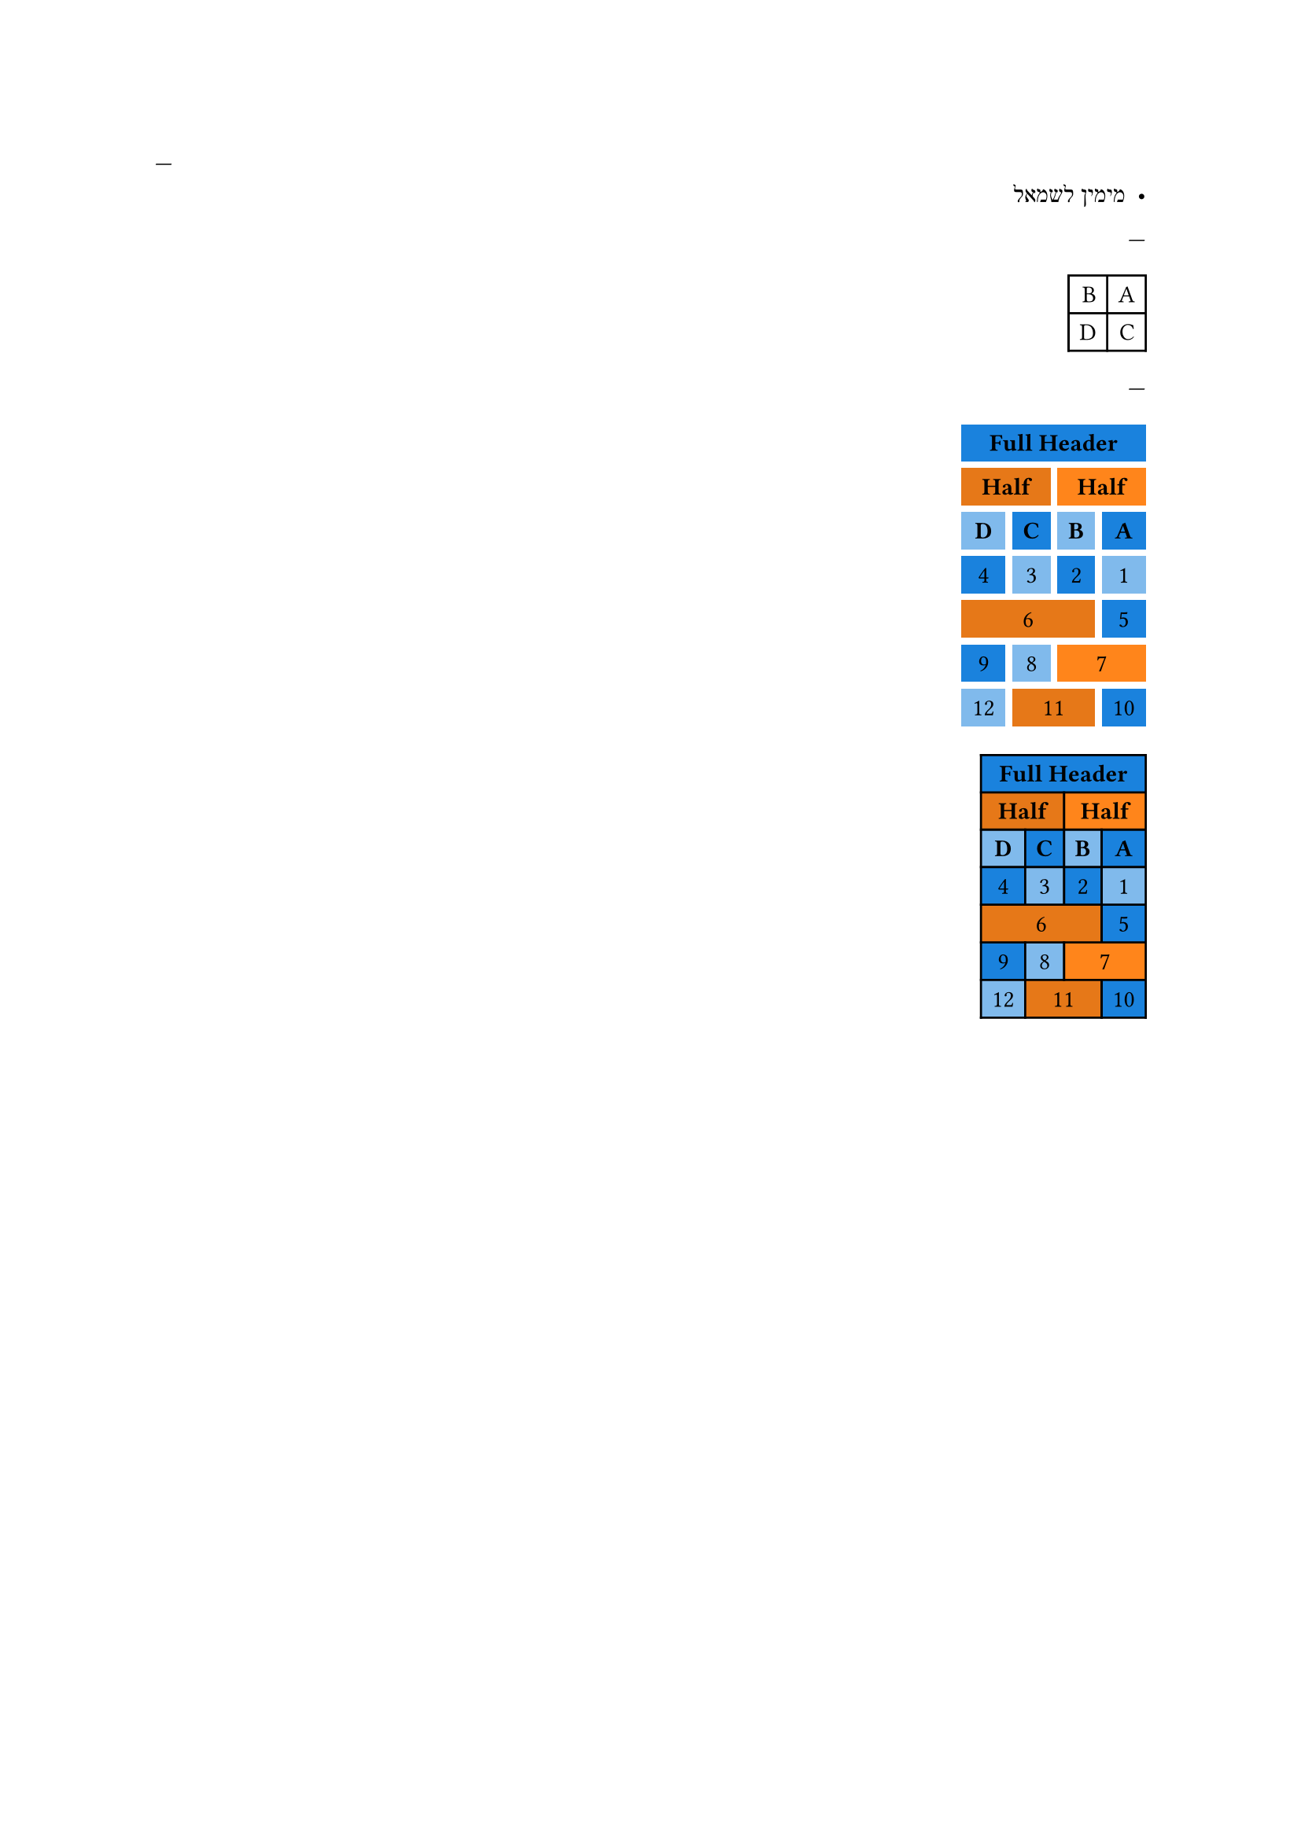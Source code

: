 // Test RTL grid.

---
#set text(dir: rtl)
- מימין לשמאל

---
#set text(dir: rtl)
#table(columns: 2)[A][B][C][D]

---
// Test interaction between RTL and colspans
#set text(dir: rtl)
#grid(
  columns: 4,
  fill: (x, y) => if calc.odd(x + y) { blue.lighten(50%) } else { blue.lighten(10%) },
  inset: 5pt,
  align: center,
  gutter: 3pt,
  grid.cell(colspan: 4)[*Full Header*],
  grid.cell(colspan: 2, fill: orange)[*Half*],
  grid.cell(colspan: 2, fill: orange.darken(10%))[*Half*],
  [*A*], [*B*], [*C*], [*D*],
  [1], [2], [3], [4],
  [5], grid.cell(colspan: 3, fill: orange.darken(10%))[6],
  grid.cell(colspan: 2, fill: orange)[7], [8], [9],
  [10], grid.cell(colspan: 2, fill: orange.darken(10%))[11], [12]
)

#table(
  columns: 4,
  fill: (x, y) => if calc.odd(x + y) { blue.lighten(50%) } else { blue.lighten(10%) },
  inset: 5pt,
  align: center,
  table.cell(colspan: 4)[*Full Header*],
  table.cell(colspan: 2, fill: orange)[*Half*],
  table.cell(colspan: 2, fill: orange.darken(10%))[*Half*],
  [*A*], [*B*], [*C*], [*D*],
  [1], [2], [3], [4],
  [5], table.cell(colspan: 3, fill: orange.darken(10%))[6],
  table.cell(colspan: 2, fill: orange)[7], [8], [9],
  [10], table.cell(colspan: 2, fill: orange.darken(10%))[11], [12]
)
